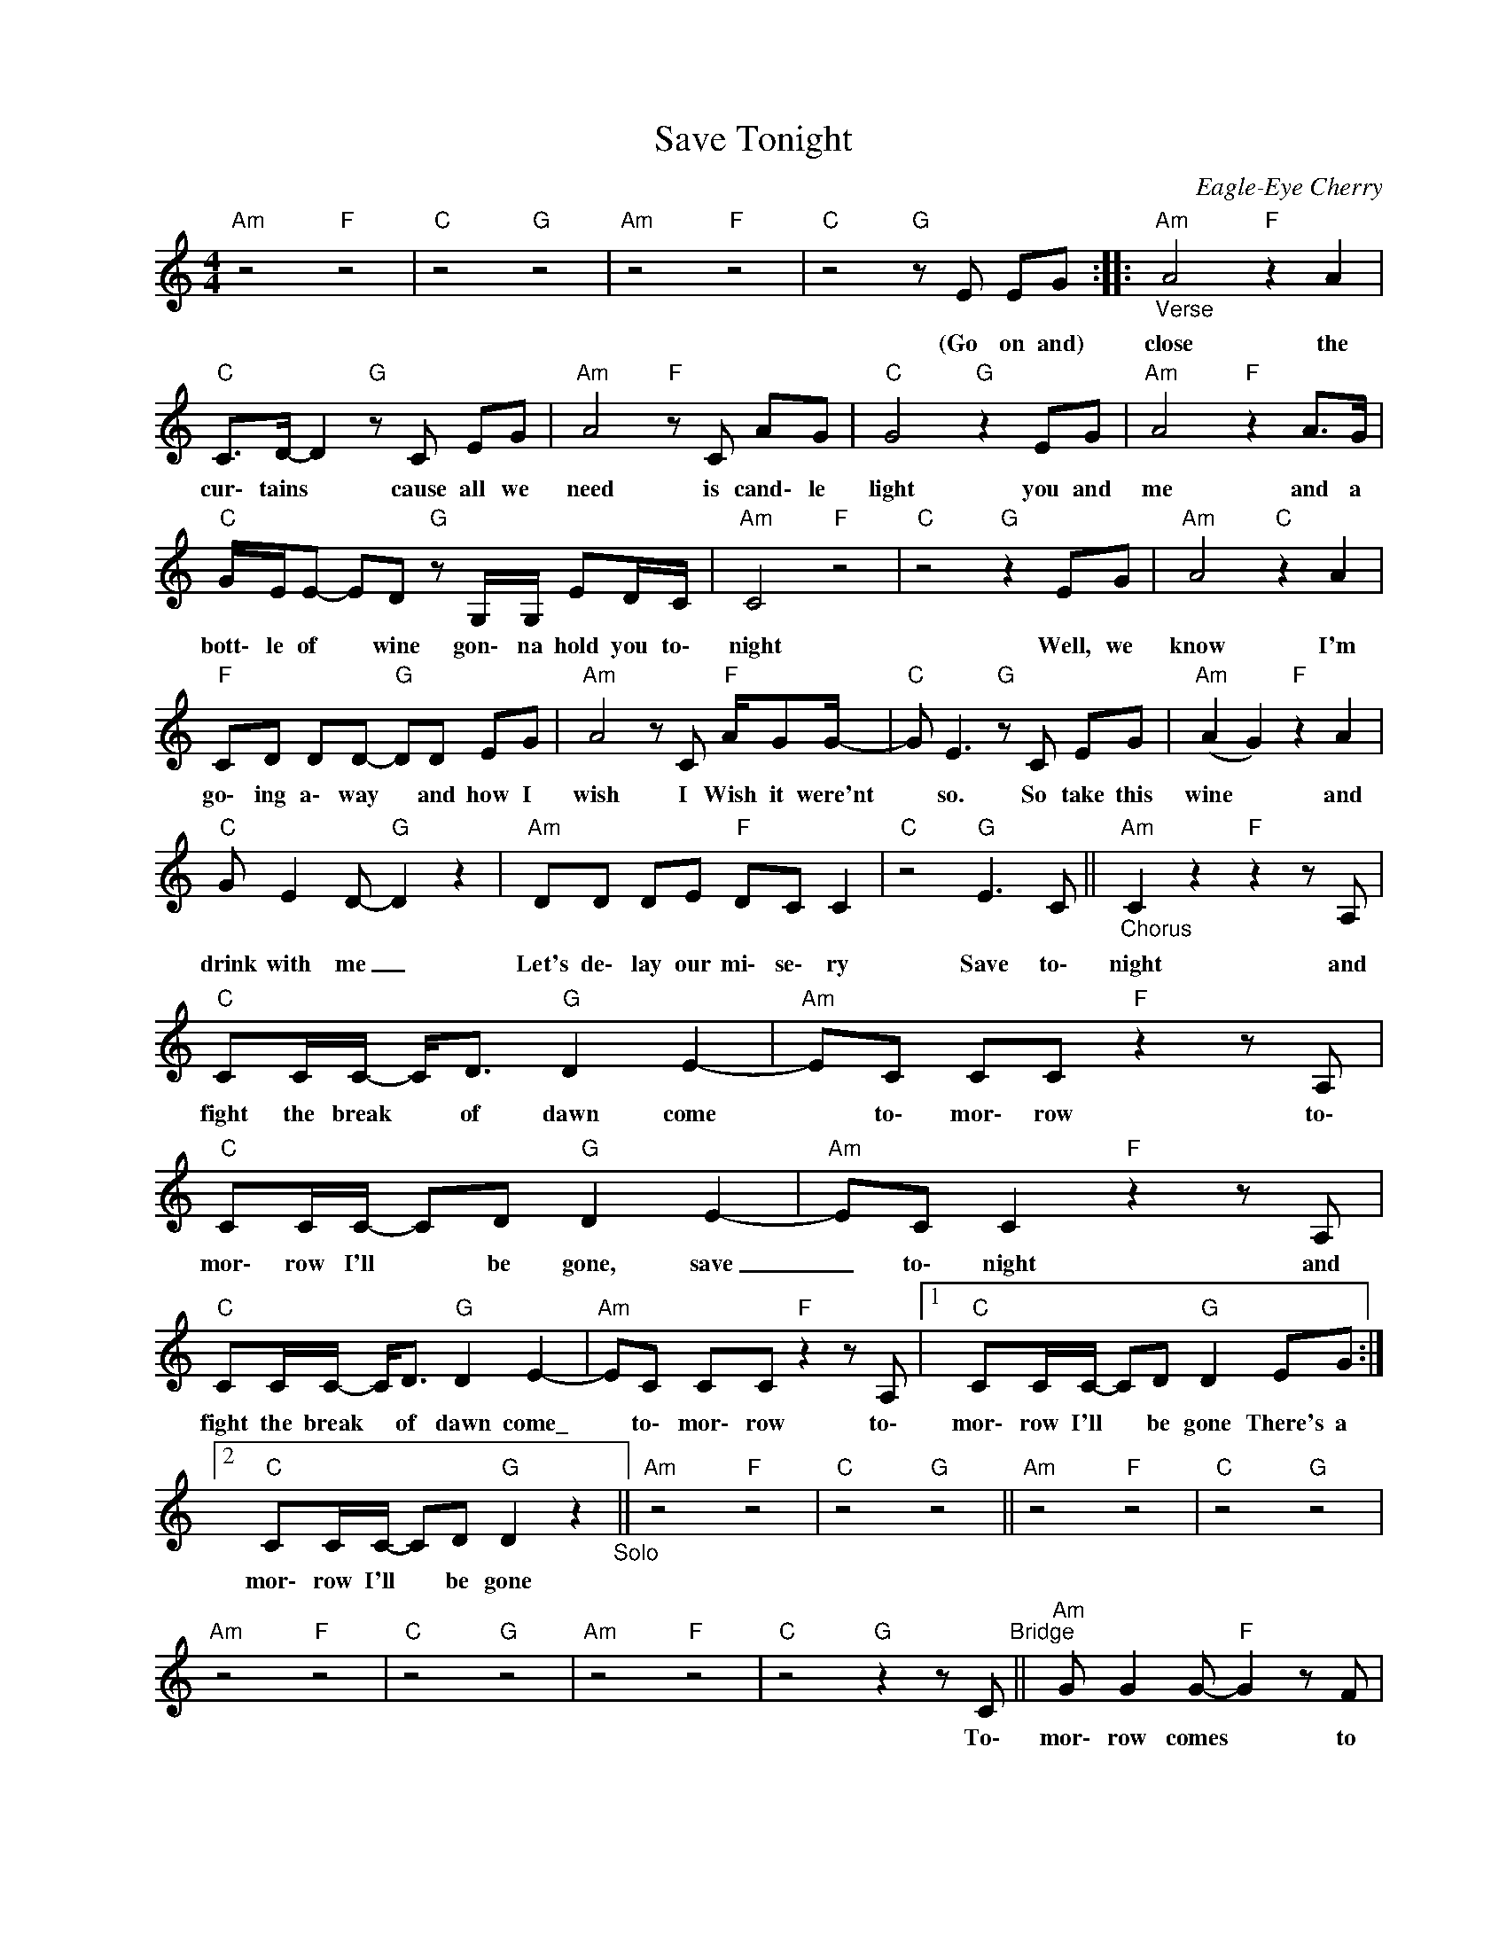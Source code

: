 X:1
T:Save Tonight
C:Eagle-Eye Cherry
Z:All Rights Reserved
L:1/8
M:4/4
K:C
V:1 treble nm=" " snm=" "
%%MIDI program 13
V:1
"Am" z4"F" z4 |"C" z4"G" z4 |"Am" z4"F" z4 |"C"z4"G"zE EG ::"_Verse""Am" A4"F" z2 A2 | %5
w: |||(Go on and)|close the|
"C" C>D- D2"G"zC EG |"Am" A4"F"zC AG |"C" G4"G" z2 EG |"Am" A4"F" z2 A>G | %9
w: cur\- tains * cause all we|need is cand\- le|light you and|me and a|
"C" G/E/E- ED"G" z G,/G,/ ED/C/ |"Am" C4"F" z4 |"C" z4"G" z2 EG |"Am" A4"C" z2 A2 | %13
w: bott\- le of * wine gon\- na hold you to\-|night|Well, we|know I'm|
"F" CD DD-"G" DD EG |"Am" A4zC"F" A/GG/- |"C"G E2>"G"z2C EG |"Am" (A2 G2)"F" z2 A2 | %17
w: go\- ing a\- way * and how I|wish I Wish it were'nt|* so. So take this|wine * and|
"C"G E2D-"G" D2 z2 |"Am" DD DE"F" DC C2 |"C" z4"G" E2>C2 ||"_Chorus""Am" C2z2"F"z2zA, | %21
w: drink with me _|Let's de\- lay our mi\- se\- ry|Save to\-|night and|
"C" CC/C/- C<D"G" D2 E2- |"Am" EC CC"F"z2zA, |"C" CC/C/- CD"G" D2 E2- |"Am" EC C2"F"z2zA, | %25
w: fight the break * of dawn come|* to\- mor\- row to\-|mor\- row I'll * be gone, save|_ to\- night and|
"C" CC/C/- C<D"G" D2 E2- |"Am" EC CC"F"z2zA, |1"C" CC/C/- CD"G" D2 EG :|2 %28
w: fight the break * of dawn come\_|* to\- mor\- row to\-|mor\- row I'll * be gone There's a|
"C" CC/C/- CD"G" D2 z2"_Solo" ||"Am" z4"F" z4 |"C" z4"G" z4 ||"Am" z4"F" z4 |"C" z4"G" z4 | %33
w: mor\- row I'll * be gone|||||
"Am" z4"F" z4 |"C" z4"G" z4 |"Am" z4"F" z4 |"C"z4"G"z2zC"^Bridge" ||"Am"G G2G-"F" G2zF | %38
w: |||To\-|mor\- row comes * to|
"C" EF G2"G" B,2 z2 |"Am"zC AG"F" G2zF |"C"E G2B,-"G" B,2 z2 |"Am" DD DE"F" DC C2 |"C" z8"G" | %43
w: take me a\- way|I Wish that I that|I could stay *|girl you know I've got to go||
"Am" DD DE"F" DC C2 |"C" z4"G" E2>D2"_To Chorus" || %45
w: Lord, I Wish it was\- n't so|Save to-|

